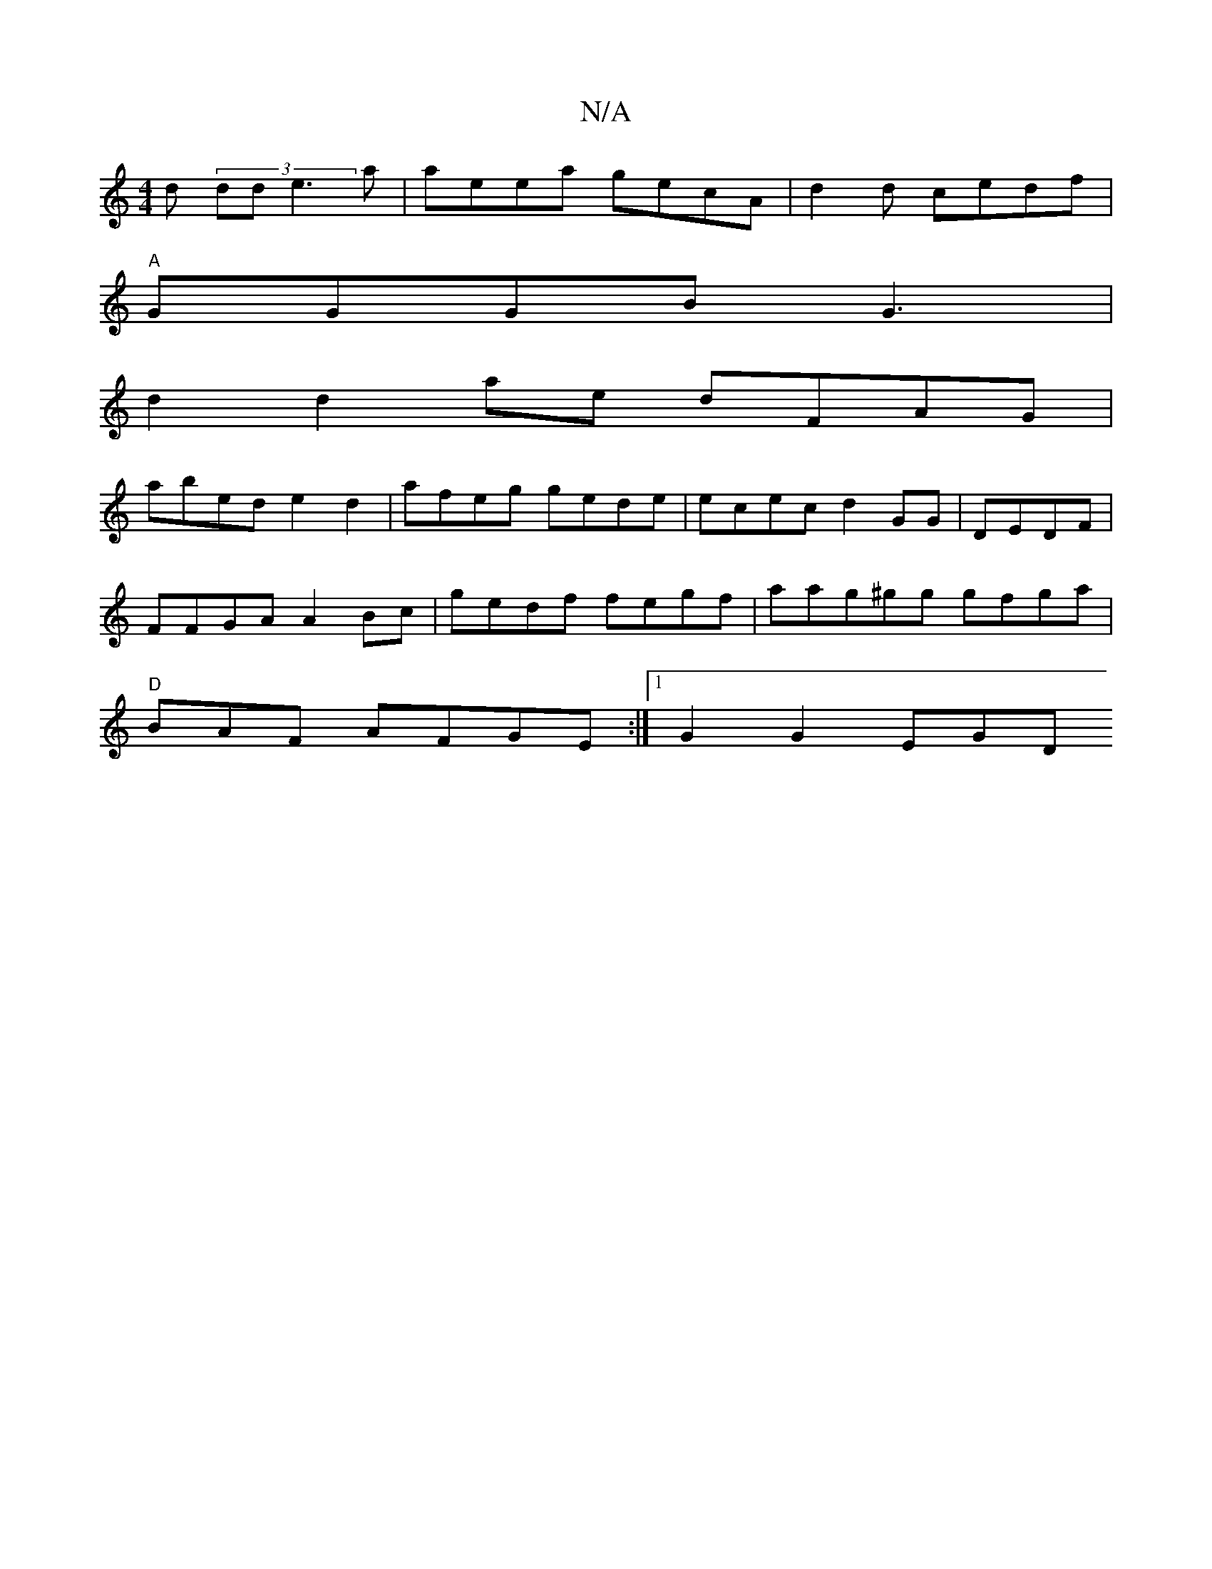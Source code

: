 X:1
T:N/A
M:4/4
R:N/A
K:Cmajor
d (3dde3a|aeea gecA|d2 d cedf |
"A"GGGB G3 |
d2d2ae dFAG |
abed e2d2| afeg gede | ecec d2GG|DEDF |
FFGA A2 Bc|gedf fegf|aag^gg gfga|
"D"BAF AFGE:|1 G2 G2 EGD
||

e3d BAdA| B2 AG FAGE|(3EDGG G2 Bd :|
e